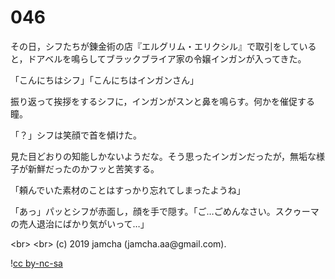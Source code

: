 #+OPTIONS: toc:nil
#+OPTIONS: -:nil
#+OPTIONS: ^:{}
 
* 046

  その日，シフたちが錬金術の店『エルグリム・エリクシル』で取引をしていると，ドアベルを鳴らしてブラックブライア家の令嬢インガンが入ってきた。

  「こんにちはシフ」「こんにちはインガンさん」

  振り返って挨拶をするシフに，インガンがスンと鼻を鳴らす。何かを催促する瞳。

  「？」シフは笑顔で首を傾けた。

  見た目どおりの知能しかないようだな。そう思ったインガンだったが，無垢な様子が新鮮だったのかフッと苦笑する。

  「頼んでいた素材のことはすっかり忘れてしまったようね」

  「あっ」パッとシフが赤面し，顔を手で隠す。「ご…ごめんなさい。スクゥーマの売人退治にばかり気がいって…」

  

  <br>
  <br>
  (c) 2019 jamcha (jamcha.aa@gmail.com).

  ![[https://i.creativecommons.org/l/by-nc-sa/4.0/88x31.png][cc by-nc-sa]]
